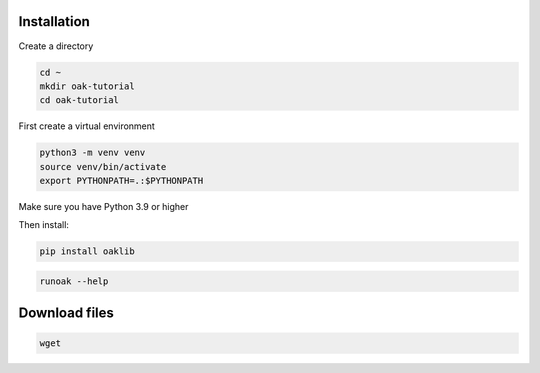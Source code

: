 Installation
-------------

Create a directory

.. code-block::

    cd ~
    mkdir oak-tutorial
    cd oak-tutorial

First create a virtual environment

.. code-block::

    python3 -m venv venv
    source venv/bin/activate
    export PYTHONPATH=.:$PYTHONPATH

Make sure you have Python 3.9 or higher

Then install:

.. code-block::

    pip install oaklib

.. code-block::

    runoak --help

Download files
---------------

.. code-block::

    wget